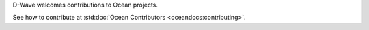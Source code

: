 D-Wave welcomes contributions to Ocean projects.

See how to contribute at :std:doc:`Ocean Contributors <oceandocs:contributing>`.
